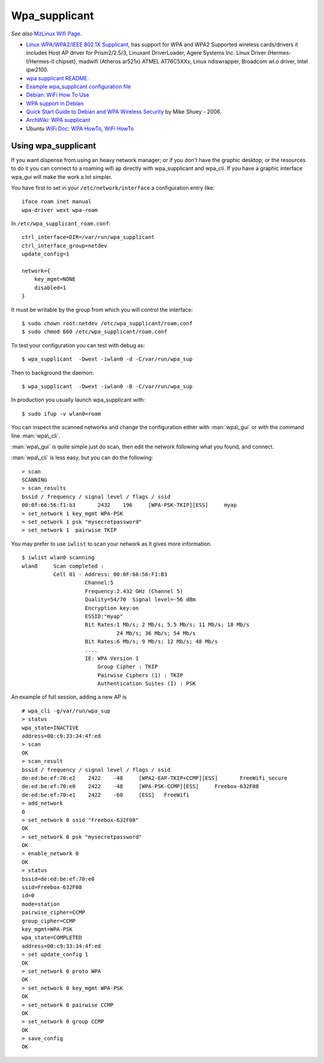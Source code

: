 Wpa_supplicant
==============

*See also* `MzLinux Wifi Page <http://www.mzlinux.org/node/253>`_.

-  `Linux WPA/WPA2/IEEE 802.1X
   Supplicant <http://w1.fi/wpa_supplicant/>`_, has support for WPA and
   WPA2 Supported wireless cards/drivers it includes Host AP driver for
   Prism2/2.5/3, Linuxant DriverLoader, Agere Systems Inc. Linux Driver
   (Hermes-I/Hermes-II chipset), madwifi (Atheros ar521x) ATMEL
   AT76C5XXx, Linux ndiswrapper, Broadcom wl.o driver, Intel ipw2100.
-  `wpa supplicant
   README <http://w1.fi/gitweb/gitweb.cgi?p=hostap.git;a=blob_plain;f=wpa_supplicant/README>`_.
-  `Example wpa\_supplicant configuration
   file <http://w1.fi/gitweb/gitweb.cgi?p=hostap.git;a=blob_plain;f=wpa_supplicant/wpa_supplicant.conf>`_
-  `Debian: WiFi How To Use <http://wiki.debian.org/WiFi/HowToUse>`_
-  `WPA support in Debian <http://wiki.debian.org/WPA>`_
-  `Quick Start Guide to Debian and WPA Wireless
   Security <http://www.fmepnet.org/debian_wpa.html>`_ by Mike Shuey -
   2006.
-  `ArchWiki: WPA
   supplicant <https://wiki.archlinux.org/index.php/WPA_supplicant>`_
-  Ubuntu `WiFi Doc <https://help.ubuntu.com/community/WifiDocs>`_: `WPA
   HowTo <https://help.ubuntu.com/community/WifiDocs/WPAHowTo>`_, `WiFi
   HowTo <https://help.ubuntu.com/community/WifiDocs/WiFiHowTo>`_

Using wpa\_supplicant
---------------------

If you want dispense from using an heavy network manager; or if you
don't have the graphic desktop; or the resources to do it you can
connect to a roaming wifi ap directly with wpa\_supplicant and wpa\_cli.
If you have a graphic interface wpa\_gui will make the work a lot
simpler.

You have first to set in your ``/etc/network/interface`` a configuration
entry like::

  iface roam inet manual
  wpa-driver wext wpa-roam

In ``/etc/wpa_supplicant_roam.conf``::

  ctrl_interface=DIR=/var/run/wpa_supplicant
  ctrl_interface_group=netdev
  update_config=1

  network={
      key_mgmt=NONE
      disabled=1
  }

It must be writable by the
group from which you will control the interface::

  $ sudo chown root:netdev /etc/wpa_supplicant/roam.conf
  $ sudo chmod 660 /etc/wpa_supplicant/roam.conf


To test your configuration you can test with debug as::

   $ wpa_supplicant  -Dwext -iwlan0 -d -C/var/run/wpa_sup

Then to background the daemon::

   $ wpa_supplicant  -Dwext -iwlan0 -B -C/var/run/wpa_sup

In production you usually launch wpa\_supplicant with::

  $ sudo ifup -v wlan0=roam

You can inspect the scanned networks and change the configuration
either with :man:`wpa\_gui` or with the command line :man:`wpa\_cli`.

:man:`wpa\_gui` is quite simple just do scan, then edit the network following
what you found, and connect.

:man:`wpa\_cli` is less easy, but you can do the following:

::

    > scan
    SCANNING
    > scan_results
    bssid / frequency / signal level / flags / ssid
    00:0f:66:56:f1:b3       2432    196     [WPA-PSK-TKIP][ESS]     myap
    > set_network 1 key_mgmt WPA-PSK
    > set_network 1 psk "mysecretpassword"
    > set_network 1  pairwise TKIP

You may prefer to use ``iwlist`` to scan your network as it gives more
information.

::

    $ iwlist wlan0 scanning
    wlan0     Scan completed :
              Cell 01 - Address: 00:0F:66:56:F1:B3
                        Channel:5
                        Frequency:2.432 GHz (Channel 5)
                        Quality=54/70  Signal level=-56 dBm
                        Encryption key:on
                        ESSID:"myap"
                        Bit Rates:1 Mb/s; 2 Mb/s; 5.5 Mb/s; 11 Mb/s; 18 Mb/s
                                  24 Mb/s; 36 Mb/s; 54 Mb/s
                        Bit Rates:6 Mb/s; 9 Mb/s; 12 Mb/s; 48 Mb/s
                        ....
                        IE: WPA Version 1
                            Group Cipher : TKIP
                            Pairwise Ciphers (1) : TKIP
                            Authentication Suites (1) : PSK



An example of full session, adding a new AP is

::


   # wpa_cli -g/var/run/wpa_sup
   > status
   wpa_state=INACTIVE
   address=00:c9:33:34:4f:ed
   > scan
   OK
   > scan_result
   bssid / frequency / signal level / flags / ssid
   de:ed:be:ef:70:e2	2422	-48	[WPA2-EAP-TKIP+CCMP][ESS]	FreeWifi_secure
   de:ed:be:ef:70:e0	2422	-48	[WPA-PSK-CCMP][ESS]	Freebox-632F08
   de:ed:be:ef:70:e1	2422	-60	[ESS]	FreeWifi
   > add_network
   0
   > set_network 0 ssid "Freebox-632F08"
   OK
   > set_network 0 psk "mysecretpassword"
   OK
   > enable_network 0
   OK
   > status
   bssid=de:ed:be:ef:70:e0
   ssid=Freebox-632F08
   id=0
   mode=station
   pairwise_cipher=CCMP
   group_cipher=CCMP
   key_mgmt=WPA-PSK
   wpa_state=COMPLETED
   address=00:c9:33:34:4f:ed
   > set update_config 1
   OK
   > set_network 0 proto WPA
   OK
   > set_network 0 key_mgmt WPA-PSK
   OK
   > set_network 0 pairwise CCMP
   OK
   > set_network 0 group CCMP
   OK
   > save_config
   OK
